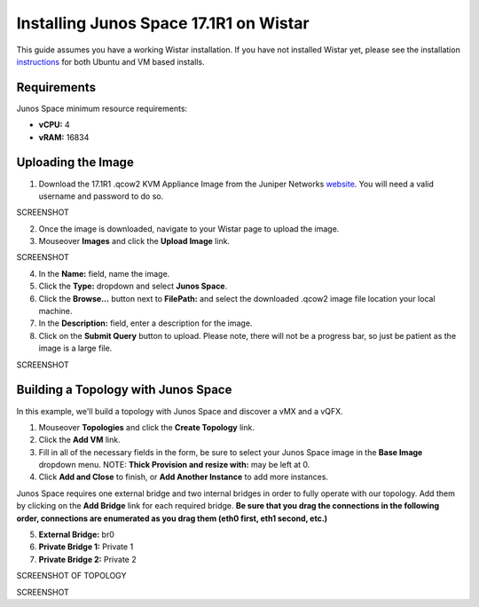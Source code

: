 Installing Junos Space 17.1R1 on Wistar
=======================================

.. _instructions: https://github.com/Juniper/wistar/blob/master/README.md
.. _website: https://www.juniper.net/support/downloads/?p=space#sw

This guide assumes you have a working Wistar installation.  If you have not installed Wistar yet, please see the installation instructions_ for both Ubuntu and VM based installs.

Requirements
------------

Junos Space minimum resource requirements:

- **vCPU:** 4
- **vRAM:** 16834

Uploading the Image
-------------------

1. Download the 17.1R1 .qcow2 KVM Appliance Image from the Juniper Networks website_.  You will need a valid username and password to do so.

SCREENSHOT

2. Once the image is downloaded, navigate to your Wistar page to upload the image.
3. Mouseover **Images** and click the **Upload Image** link.

SCREENSHOT

4. In the **Name:** field, name the image.
5. Click the **Type:** dropdown and select **Junos Space**.
6. Click the **Browse...** button next to **FilePath:** and select the downloaded .qcow2 image file location your local machine.
7. In the **Description:** field, enter a description for the image.
8. Click on the **Submit Query** button to upload.  Please note, there will not be a progress bar, so just be patient as the image is a large file.

SCREENSHOT

Building a Topology with Junos Space
------------------------------------

In this example, we'll build a topology with Junos Space and discover a vMX and a vQFX.

1. Mouseover **Topologies** and click the **Create Topology** link.
2. Click the **Add VM** link.
3. Fill in all of the necessary fields in the form, be sure to select your Junos Space image in the **Base Image** dropdown menu. NOTE: **Thick Provision and resize with:** may be left at 0.
4. Click **Add and Close** to finish, or **Add Another Instance** to add more instances.

Junos Space requires one external bridge and two internal bridges in order to fully operate with our topology.  Add them by clicking on the **Add Bridge** link for each required bridge.  **Be sure that you drag the connections in the following order, connections are enumerated as you drag them (eth0 first, eth1 second, etc.)**

5. **External Bridge:** br0
6. **Private Bridge 1:** Private 1
7. **Private Bridge 2:** Private 2

SCREENSHOT OF TOPOLOGY



SCREENSHOT




